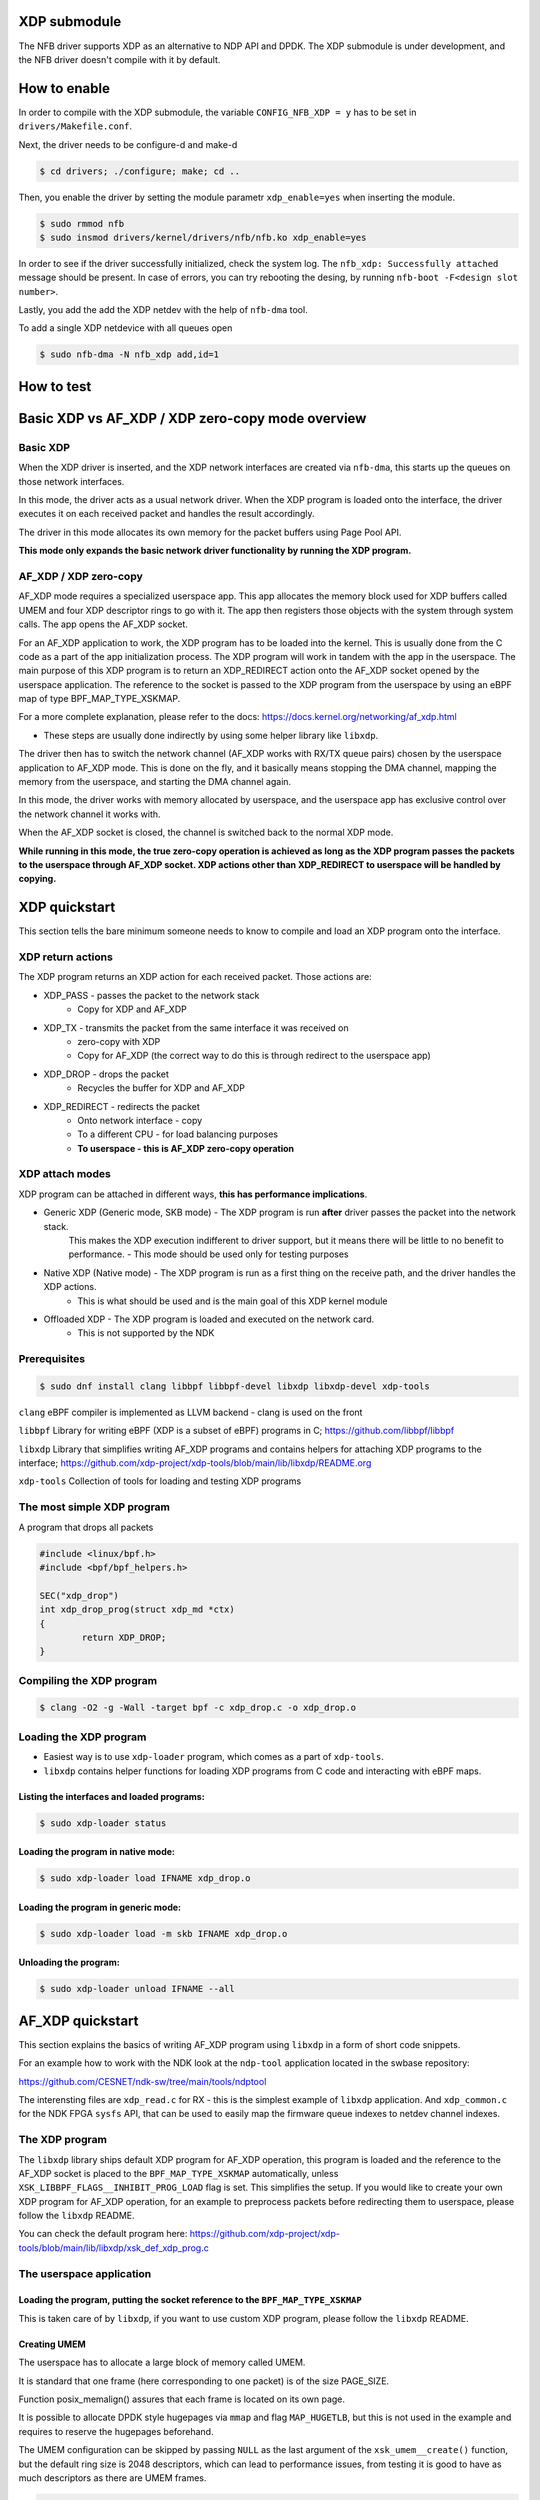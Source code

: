 XDP submodule
==============
The NFB driver supports XDP as an alternative to NDP API and DPDK. The XDP submodule is under development, and the NFB driver doesn't compile with it by default.

How to enable
=============
In order to compile with the XDP submodule, the variable  ``CONFIG_NFB_XDP = y`` has to be set in ``drivers/Makefile.conf``.

.. code-block:: Makefile
	:emphasize-lines: 6

	# drivers/Makefile.conf
	CONFIG_MODULES      = y
	CONFIG_NFB          = m
	CONFIG_NFB_XVC      = m
	# uncomment to enable XDP functionality
	CONFIG_NFB_XDP      = y

Next, the driver needs to be configure-d and make-d

.. code-block:: shell

	$ cd drivers; ./configure; make; cd ..

Then, you enable the driver by setting the module parametr ``xdp_enable=yes`` when inserting the module.

.. code-block:: shell

	$ sudo rmmod nfb
	$ sudo insmod drivers/kernel/drivers/nfb/nfb.ko xdp_enable=yes

In order to see if the driver successfully initialized, check the system log.
The ``nfb_xdp: Successfully attached`` message should be present. In case of errors, you can try rebooting the desing, by running ``nfb-boot -F<design slot number>``.

.. code-block:: shell
	:emphasize-lines: 9

	$ dmesg
	...
	[ 4933.960744] nfb 0000:03:00.0: FDT loaded, size: 16384, allocated buffer size: 65536
	[ 4933.961000] nfb 0000:03:00.0: unable to enable MSI
	[ 4933.961311] nfb 0000:03:00.0: nfb_mi: MI0 on PCI0 map: successfull
	[ 4933.964620] nfb 0000:03:00.0: nfb_boot: Attached successfully
	[ 4934.024800] nfb 0000:03:00.0: nfb_ndp: attached successfully
	[ 4934.024884] nfb 0000:03:00.0: nfb_qdr: Attached successfully (0 QDR controllers)
	[ 4934.028473] nfb 0000:03:00.0: nfb_xdp: Successfully attached
	[ 4934.028478] nfb 0000:03:00.0: successfully initialized
	[ 4934.028685] pcieport 0000:00:02.0: restoring errors on PCI bridge
	[ 4934.028688] pcieport 0000:00:02.0: firmware reload done
	...

Lastly, you add the add the XDP netdev with the help of ``nfb-dma`` tool.

To add a single XDP netdevice with all queues open

.. code-block:: shell

	$ sudo nfb-dma -N nfb_xdp add,id=1

How to test
===========



Basic XDP vs AF_XDP / XDP zero-copy mode overview
=================================================
Basic XDP
---------
When the XDP driver is inserted, and the XDP network interfaces are created via ``nfb-dma``, this starts up the queues on those network interfaces. 

In this mode, the driver acts as a usual network driver. When the XDP program is loaded onto the interface, the driver executes it on each received packet and handles the result accordingly.

The driver in this mode allocates its own memory for the packet buffers using Page Pool API.

**This mode only expands the basic network driver functionality by running the XDP program.**

AF_XDP / XDP zero-copy
----------------------
AF_XDP mode requires a specialized userspace app. This app allocates the memory block used for XDP buffers called UMEM and four XDP descriptor rings to go with it. 
The app then registers those objects with the system through system calls. The app opens the AF_XDP socket.

For an AF_XDP application to work, the XDP program has to be loaded into the kernel. This is usually done from the C code as a part of the app initialization process. The XDP program will work in tandem with the app in the userspace. 
The main purpose of this XDP program is to return an XDP_REDIRECT action onto the AF_XDP socket opened by the userspace application.
The reference to the socket is passed to the XDP program from the userspace by using an eBPF map of type BPF_MAP_TYPE_XSKMAP.

For a more complete explanation, please refer to the docs: https://docs.kernel.org/networking/af_xdp.html

- These steps are usually done indirectly by using some helper library like ``libxdp``.

The driver then has to switch the network channel (AF_XDP works with RX/TX queue pairs) chosen by the userspace application to AF_XDP mode. 
This is done on the fly, and it basically means stopping the DMA channel, mapping the memory from the userspace, and starting the DMA channel again.

In this mode, the driver works with memory allocated by userspace, and the userspace app has exclusive control over the network channel it works with.

When the AF_XDP socket is closed, the channel is switched back to the normal XDP mode.

**While running in this mode, the true zero-copy operation is achieved as long as the XDP program passes the packets to the userspace through AF_XDP socket. 
XDP actions other than XDP_REDIRECT to userspace will be handled by copying.**

XDP quickstart
==============
This section tells the bare minimum someone needs to know to compile and load an XDP program onto the interface.

XDP return actions
------------------
The XDP program returns an XDP action for each received packet. Those actions are:

- XDP_PASS - passes the packet to the network stack
	- Copy for XDP and AF_XDP 
- XDP_TX - transmits the packet from the same interface it was received on
	- zero-copy with XDP
	- Copy for AF_XDP (the correct way to do this is through redirect to the userspace app)
- XDP_DROP - drops the packet
	- Recycles the buffer for XDP and AF_XDP
- XDP_REDIRECT - redirects the packet
	- Onto network interface - copy
	- To a different CPU - for load balancing purposes
	- **To userspace - this is AF_XDP zero-copy operation**

XDP attach modes
----------------
XDP program can be attached in different ways, **this has performance implications**.

- Generic XDP (Generic mode, SKB mode) - The XDP program is run **after** driver passes the packet into the network stack. 
	This makes the XDP execution indifferent to driver support, but it means there will be little to no benefit to performance.
	- This mode should be used only for testing purposes

- Native XDP (Native mode) - The XDP program is run as a first thing on the receive path, and the driver handles the XDP actions. 
	- This is what should be used and is the main goal of this XDP kernel module

- Offloaded XDP - The XDP program is loaded and executed on the network card.
	- This is not supported by the NDK


Prerequisites
-------------
.. code-block:: shell
	
	$ sudo dnf install clang libbpf libbpf-devel libxdp libxdp-devel xdp-tools

``clang`` eBPF compiler is implemented as LLVM backend - clang is used on the front

``libbpf`` Library for writing eBPF (XDP is a subset of eBPF) programs in C; https://github.com/libbpf/libbpf

``libxdp`` Library that simplifies writing AF_XDP programs and contains helpers for attaching XDP programs to the interface; https://github.com/xdp-project/xdp-tools/blob/main/lib/libxdp/README.org

``xdp-tools`` Collection of tools for loading and testing XDP programs


The most simple XDP program
---------------------------
A program that drops all packets

.. code-block:: C

	#include <linux/bpf.h>
	#include <bpf/bpf_helpers.h>

	SEC("xdp_drop")
	int xdp_drop_prog(struct xdp_md *ctx)
	{
		return XDP_DROP;
	}

Compiling the XDP program
-------------------------
.. code-block:: shell
	
	$ clang -O2 -g -Wall -target bpf -c xdp_drop.c -o xdp_drop.o

Loading the XDP program
-----------------------
- Easiest way is to use ``xdp-loader`` program, which comes as a part of ``xdp-tools``. 
- ``libxdp`` contains helper functions for loading XDP programs from C code and interacting with eBPF maps.

Listing the interfaces and loaded programs:
^^^^^^^^^^^^^^^^^^^^^^^^^^^^^^^^^^^^^^^^^^^
.. code-block:: shell
	
	$ sudo xdp-loader status

Loading the program in native mode:
^^^^^^^^^^^^^^^^^^^^^^^^^^^^^^^^^^^
.. code-block:: shell
	
	$ sudo xdp-loader load IFNAME xdp_drop.o

Loading the program in generic mode:
^^^^^^^^^^^^^^^^^^^^^^^^^^^^^^^^^^^^
.. code-block:: shell
	
	$ sudo xdp-loader load -m skb IFNAME xdp_drop.o

Unloading the program:
^^^^^^^^^^^^^^^^^^^^^^
.. code-block:: shell
	
	$ sudo xdp-loader unload IFNAME --all

AF_XDP quickstart
=================
This section explains the basics of writing AF_XDP program using ``libxdp`` in a form of short code snippets.

For an example how to work with the NDK look at the ``ndp-tool`` application located in the swbase repository: 

https://github.com/CESNET/ndk-sw/tree/main/tools/ndptool

The interensting files are ``xdp_read.c`` for RX - this is the simplest example of ``libxdp`` application. 
And ``xdp_common.c`` for the NDK FPGA ``sysfs`` API, that can be used to easily map the firmware queue indexes to netdev channel indexes.

The XDP program
---------------

The ``libxdp`` library ships default XDP program for AF_XDP operation, 
this program is loaded and the reference to the AF_XDP socket is placed to the ``BPF_MAP_TYPE_XSKMAP`` automatically, 
unless ``XSK_LIBBPF_FLAGS__INHIBIT_PROG_LOAD`` flag is set.
This simplifies the setup. If you would like to create your own XDP program for AF_XDP operation, 
for an example to preprocess packets before redirecting them to userspace, please follow the ``libxdp`` README.

You can check the default program here: https://github.com/xdp-project/xdp-tools/blob/main/lib/libxdp/xsk_def_xdp_prog.c

The userspace application
-------------------------

Loading the program, putting the socket reference to the ``BPF_MAP_TYPE_XSKMAP``
^^^^^^^^^^^^^^^^^^^^^^^^^^^^^^^^^^^^^^^^^^^^^^^^^^^^^^^^^^^^^^^^^^^^^^^^^^^^^^^^

This is taken care of by ``libxdp``, if you want to use custom XDP program, please follow the ``libxdp`` README.

Creating UMEM
^^^^^^^^^^^^^
The userspace has to allocate a large block of memory called UMEM. 

It is standard that one frame (here corresponding to one packet) is of the size PAGE_SIZE.

Function posix_memalign() assures that each frame is located on its own page.

It is possible to allocate DPDK style hugepages via ``mmap`` and flag ``MAP_HUGETLB``, 
but this is not used in the example and requires to reserve the hugepages beforehand.

The UMEM configuration can be skipped by passing ``NULL`` as the last argument of the ``xsk_umem__create()`` function, 
but the default ring size is 2048 descriptors, which can lead to performance issues, 
from testing it is good to have as much descriptors as there are UMEM frames.

.. code-block:: C

	// UMEM configuration
	struct umem_info *uinfo = &params->queue_data_arr[i].umem_info;
	uinfo->size = NUM_FRAMES * pagesize;
	uinfo->umem_cfg.comp_size = NUM_FRAMES;
	uinfo->umem_cfg.fill_size = NUM_FRAMES;
	uinfo->umem_cfg.flags = 0;
	uinfo->umem_cfg.frame_headroom = 0;
	uinfo->umem_cfg.frame_size = pagesize;
	// UMEM memory area
	if(posix_memalign(&uinfo->umem_area, pagesize, uinfo->size)) {
		fprintf(stderr, "Failed to get allocate umem buff for queue %d\n", params->queue_data_arr[i].eth_qid);
		...
	}
	// Registering UMEM
	if((ret = xsk_umem__create(&uinfo->umem, uinfo->umem_area, uinfo->size, &uinfo->fill_ring, &uinfo->comp_ring, &uinfo->umem_cfg))) {
		fprintf(stderr, "Failed to create umem for queue %d; ret: %d\n", params->queue_data_arr[i].eth_qid, ret);
		...
	}

Address stack
^^^^^^^^^^^^^

The userspace app needs to keep track of which frames are in its possession.
The address in this contex means **offset into the UMEM**.

In this example, keeping track of free frames is done through a stack of addresses.

The full code is located in ``xdp_common.h``.

.. code-block:: C

	struct addr_stack {
		uint64_t addresses[NUM_FRAMES];
		unsigned addr_cnt;
	};

	// Get address from stack
	static inline uint64_t alloc_addr(struct addr_stack *stack) {
		if (stack->addr_cnt == 0) {
			fprintf(stderr, "BUG out of adresses\n");
			exit(1);
		}
		uint64_t addr = stack->addresses[--stack->addr_cnt];
		stack->addresses[stack->addr_cnt] = 0;
		return addr;
	}

	// Put adress to stack
	static inline void free_addr(struct addr_stack *stack, uint64_t address) {
		if (stack->addr_cnt == NUM_FRAMES) {
			fprintf(stderr, "BUG counting adresses\n");
			exit(1);
		}
		stack->addresses[stack->addr_cnt++] = address; 
	}

	// Fill the stack with addresses into the umem
	static inline void init_addr(struct addr_stack *stack,	unsigned frame_size) {
		for(unsigned i = 0; i < NUM_FRAMES; i++) {
			stack->addresses[i] = i * frame_size;
		}
		stack->addr_cnt = NUM_FRAMES;
	}

NDK FPGA sysfs interface
^^^^^^^^^^^^^^^^^^^^^^^^

To use XDP driver you first need to add the XDP interface via ``nfb-dma`` tool. 
This creates an issue when writing applications, because the firmware DMA queues can be mapped to any number of XDP interfaces.
The AF_XDP socket needs to know the name of the interface and the index of the queue in the context of the interface.
For this purpose the XDP driver makes this information available via the ``sysfs`` interface. 
When the XDP driver is loaded the ``/sys/class/nfb/nfb#/nfb_xdp/`` directory is made available.
Inside this directory:

``channel_total`` - tells you how many XDP channels there are, this information is parsed from the device tree at driver startup.

``eth_count`` - tells you how many physical interfaces there are, this information is parsed from the device tree at driver startup.

``channel#`` - directories corespond to the XDP channels - These contain files corresponding to the state of the channel.

	``├── status`` - 1 if the queue was assigned to interface via ``nfb-dma`` else 0

	``├── ifname`` - Name of the interface the channel was mapped to via ``nfb-dma``, else 'NOT_OPEN'
	
	``└── index``  - Index in the context of the interface the channel was mapped to via ``nfb-dma``, else -1

Example: 

We have ``NDK-MINIMAL`` firmware with 16 DMA queue pairs. We add one XDP interface which uses firmware DMA queue pairs 5, 6.
The ``dmesg`` command says ``nfb 0000:21:00.0 enp33s0: renamed from nfb0x1`` because system predictible interface naming is enabled:

.. code-block:: shell

	$ sudo nfb-dma -N nfb_xdp add,id=1 -i5-6

Then the simplified structure looks like this:

.. code-block:: shell

	$ tree
	.
	├── channel0
	│   ├── ifname		NOT_OPEN
	│   ├── index		-1
	│   └── status		0
	...
	├── channel5
	│   ├── ifname		enp33s0
	│   ├── index		0
	│   └── status		1
	├── channel6
	│   ├── ifname		enp33s0
	│   ├── index		1
	│   └── status		1
	├── channel7
	│   ├── ifname		NOT_OPEN		
	│   ├── index		-1
	│   └── status		0
	...
	├── channel_total	16
	├── cmd
	└── eth_count 		2

By reading the files we can get the correct values for opening the AF_XDP socket.

The DMA queue pair 5 is mapped to enp33s0 as the first channel (index 0).

``xsk_socket__create(..., "enp33s0", 0, ..., ..., ..., ...)``

To delete the XDP interface:

.. code-block:: shell

	$ sudo nfb-dma -N nfb_xdp del,id=1

Creating socket
^^^^^^^^^^^^^^^

The ifname and queue_id in the context of the XDP interface can be acquired via sysfs.
The XSK configuration can be skipped by passing ``NULL`` as the last argument of the ``xsk_socket__create()`` function, 
but the default ring size is 2048 descriptors, which can lead to performance issues, 
from testing it is good to have as much descriptors as there are UMEM frames.

.. code-block:: C

	// XSK configuration
	struct xsk_info *xinfo = &params->queue_data_arr[i].xsk_info;
	xinfo->xsk_cfg.rx_size = NUM_FRAMES;
	xinfo->xsk_cfg.tx_size = NUM_FRAMES;
	xinfo->xsk_cfg.bind_flags = XDP_ZEROCOPY;
	// The name of the interface together with the queue_id (in context of the interface)
	// Can be best acquired via the sysfs interface of NDK platform
	strcpy(xinfo->ifname, params->queue_data_arr[i].ifname);
	xinfo->queue_id = params->queue_data_arr[i].eth_qid;
	if((ret = xsk_socket__create(&xinfo->xsk, xinfo->ifname, xinfo->queue_id, uinfo->umem, &xinfo->rx_ring, &xinfo->tx_ring, &xinfo->xsk_cfg))) {
		fprintf(stderr, "Failed to create xsocket for queue %d; ret: %d\n", params->queue_data_arr[i].eth_qid, ret);
		...
	}

The main loop
^^^^^^^^^^^^^
The fill part (from userspace to kernel):

``xsk_ring_prod__reserve()`` reserves slots on the fill ring

``xsk_ring_prod__fill_addr()`` is used to place the frames into the ring

``xsk_ring_prod__submit()`` signals, that the filling is done, and kernel now owns the frames

The recieve part (from kernel to userspace):

``xsk_ring_cons__peek()`` returns the number of packets ready to be processed and gives ownership to userspace

``xsk_ring_cons__rx_desc()`` holds the information about packet (its length and adress of data start)

``xsk_ring_cons__release()`` returns the RX ring slots back to the kernel so they can be filled with new packets

.. code-block:: C

	// The receive loop
	while (run) {
		...
		// Fill rx
		unsigned rx_idx = 0;
		unsigned fill_idx = 0;
		unsigned reservable = xsk_prod_nb_free(fill_ring, stack.addr_cnt);
		reservable = reservable < stack.addr_cnt ? reservable : stack.addr_cnt;
		if (reservable > burst_size) {
			unsigned reserved = xsk_ring_prod__reserve(fill_ring, reservable, &fill_idx);
			for(unsigned i = 0; i < reserved; i++) {
				*xsk_ring_prod__fill_addr(fill_ring, fill_idx++) = alloc_addr(&stack);
			}
			xsk_ring_prod__submit(fill_ring, reserved);
		}
		...
		// Receive packets
		cnt = xsk_ring_cons__peek(rx_ring, burst_size, &rx_idx);
		// Process packets
		for(unsigned i = 0; i < cnt; i++) {
			struct xdp_desc const *desc = xsk_ring_cons__rx_desc(rx_ring, rx_idx++);	
			packets[i].data = xsk_umem__get_data(xsk_data->umem_info.umem_area, desc->addr);
			packets[i].data_length = desc->len;
			free_addr(&stack, desc->addr);
		}
		// Mark done
		xsk_ring_cons__release(rx_ring, cnt);
	}

Common issues
^^^^^^^^^^^^^

No traffic:

Make sure the firmware interfaces are enabled: ``nfb-eth -e1``

Useful links
------------
Useful AF_XDP enabled apps
^^^^^^^^^^^^^^^^^^^^^^^^^^
- tcpreplay - since release v4.5.1; https://github.com/appneta/tcpreplay

Libxdp README
^^^^^^^^^^^^^
For ``libxdp`` API refer to: https://github.com/xdp-project/xdp-tools/tree/main/lib/libxdp